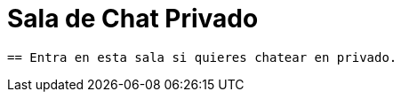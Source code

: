 = Sala de Chat Privado
:hp-tags: Chat,


----


== Entra en esta sala si quieres chatear en privado. 




----




//Para chatear lanza el chat buscando en la página la imagen flotante similar a esta:

//image::https://livechatbot.net/images/pic01.png[]
//image::http://github.com/txemis/txemis.github.io/images/pic01.png[]
//image::http://github.com/txemis/txemis.github.io/images/livechat.jpg[]
//image::https://github.com/txemis/txemis.github.io/blob/master/images/livechat.png[]..

//image::livechat.jpg[]


++++
<script> 
    window.intergramId = "149197271";
    window.intergramCustomizations = {
        titleClosed: 'Abre el Chat',
        titleOpen: 'Chateando con jm',
        introMessage: 'Qué me cuentas?',
        autoResponse: 'Te responderé tan pronto esté en línea',
        autoNoResponse: 'Parece que ahora no estoy en línea... ' +
                        'te responderé cuando esté conectado',
        mainColor: "#E91E63", // Can be any css supported color 'red', 'rgb(255,87,34)', etc
        alwaysUseFloatingButton: false // Use the mobile floating button also on large screens
    };
</script>
<script id="intergram" type="text/javascript" src="https://www.intergram.xyz/js/widget.js"></script>
++++